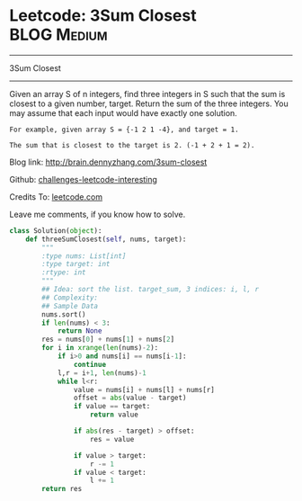 * Leetcode: 3Sum Closest                                        :BLOG:Medium:
#+STARTUP: showeverything
#+OPTIONS: toc:nil \n:t ^:nil creator:nil d:nil
:PROPERTIES:
:type:     #twosum, #redo
:END:
---------------------------------------------------------------------
3Sum Closest
---------------------------------------------------------------------
Given an array S of n integers, find three integers in S such that the sum is closest to a given number, target. Return the sum of the three integers. You may assume that each input would have exactly one solution.
#+BEGIN_EXAMPLE
    For example, given array S = {-1 2 1 -4}, and target = 1.

    The sum that is closest to the target is 2. (-1 + 2 + 1 = 2).
#+END_EXAMPLE

Blog link: http://brain.dennyzhang.com/3sum-closest

Github: [[url-external:https://github.com/DennyZhang/challenges-leetcode-interesting/tree/master/3sum-closest][challenges-leetcode-interesting]]

Credits To: [[url-external:https://leetcode.com/problems/3sum-closest/description/][leetcode.com]]

Leave me comments, if you know how to solve.

#+BEGIN_SRC python
class Solution(object):
    def threeSumClosest(self, nums, target):
        """
        :type nums: List[int]
        :type target: int
        :rtype: int
        """
        ## Idea: sort the list. target_sum, 3 indices: i, l, r
        ## Complexity:
        ## Sample Data
        nums.sort()
        if len(nums) < 3:
            return None
        res = nums[0] + nums[1] + nums[2]
        for i in xrange(len(nums)-2):
            if i>0 and nums[i] == nums[i-1]:
                continue
            l,r = i+1, len(nums)-1
            while l<r:
                value = nums[i] + nums[l] + nums[r]
                offset = abs(value - target)
                if value == target:
                    return value

                if abs(res - target) > offset:
                    res = value

                if value > target:
                    r -= 1
                if value < target:
                    l += 1
        return res
#+END_SRC
